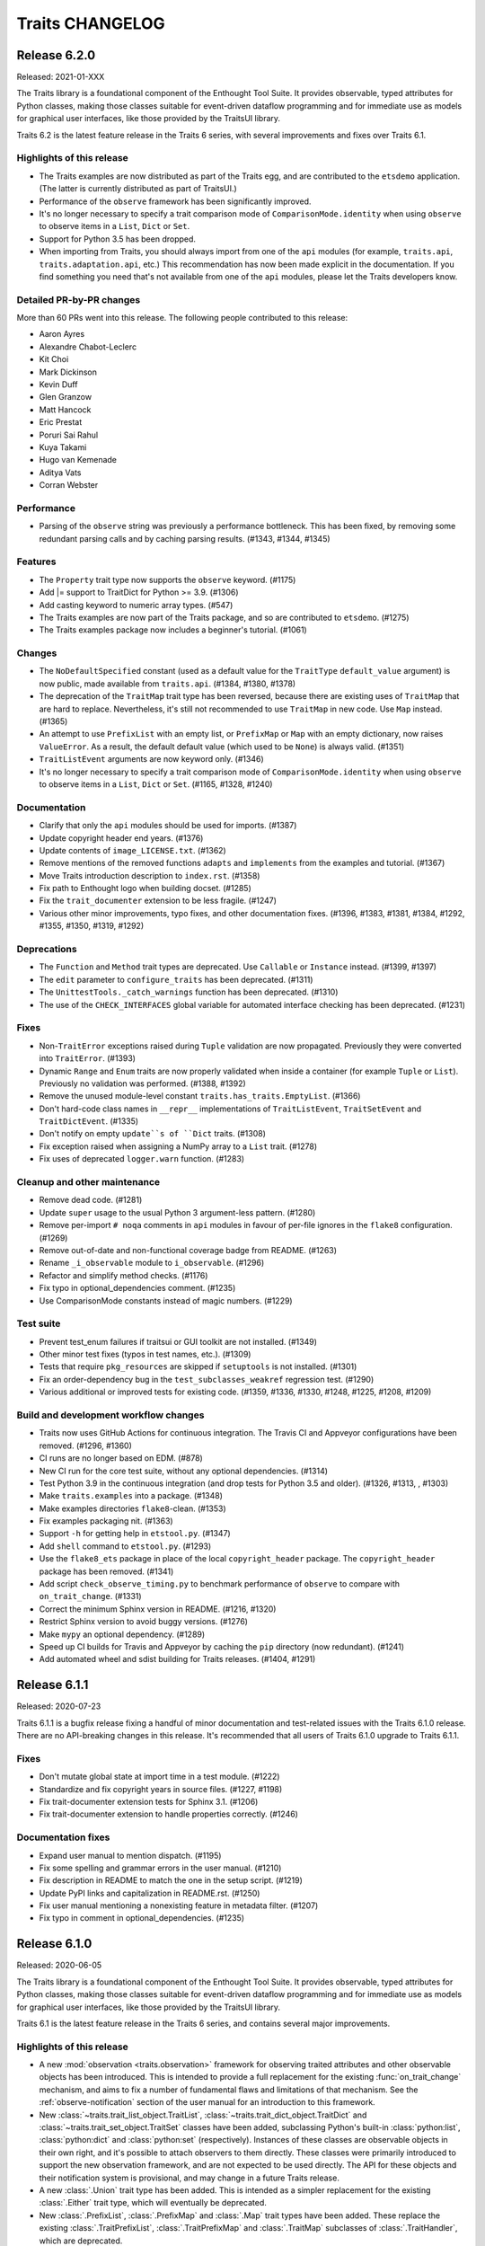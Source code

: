 Traits CHANGELOG
================

Release 6.2.0
-------------

Released: 2021-01-XXX

The Traits library is a foundational component of the Enthought Tool Suite. It
provides observable, typed attributes for Python classes, making those classes
suitable for event-driven dataflow programming and for immediate use as models
for graphical user interfaces, like those provided by the TraitsUI library.

Traits 6.2 is the latest feature release in the Traits 6 series, with several
improvements and fixes over Traits 6.1.

Highlights of this release
~~~~~~~~~~~~~~~~~~~~~~~~~~

* The Traits examples are now distributed as part of the Traits egg, and
  are contributed to the ``etsdemo`` application. (The latter is currently
  distributed as part of TraitsUI.)
* Performance of the ``observe`` framework has been significantly improved.
* It's no longer necessary to specify a trait comparison mode of
  ``ComparisonMode.identity`` when using ``observe`` to observe items
  in a ``List``, ``Dict`` or ``Set``.
* Support for Python 3.5 has been dropped.
* When importing from Traits, you should always import from one of the ``api``
  modules (for example, ``traits.api``, ``traits.adaptation.api``, etc.) This
  recommendation has now been made explicit in the documentation. If you find
  something you need that's not available from one of the ``api`` modules,
  please let the Traits developers know.


Detailed PR-by-PR changes
~~~~~~~~~~~~~~~~~~~~~~~~~

More than 60 PRs went into this release. The following people contributed to
this release:

* Aaron Ayres
* Alexandre Chabot-Leclerc
* Kit Choi
* Mark Dickinson
* Kevin Duff
* Glen Granzow
* Matt Hancock
* Eric Prestat
* Poruri Sai Rahul
* Kuya Takami
* Hugo van Kemenade
* Aditya Vats
* Corran Webster


Performance
~~~~~~~~~~~

* Parsing of the ``observe`` string was previously a performance bottleneck.
  This has been fixed, by removing some redundant parsing calls and by caching
  parsing results. (#1343, #1344, #1345)


Features
~~~~~~~~

* The ``Property`` trait type now supports the ``observe`` keyword. (#1175)
* Add |= support to TraitDict for Python >= 3.9. (#1306)
* Add casting keyword to numeric array types. (#547)
* The Traits examples are now part of the Traits package, and so are
  contributed to ``etsdemo``. (#1275)
* The Traits examples package now includes a beginner's tutorial. (#1061)


Changes
~~~~~~~

* The ``NoDefaultSpecified`` constant (used as a default value for
  the ``TraitType`` ``default_value`` argument) is now public, made
  available from ``traits.api``. (#1384, #1380, #1378)
* The deprecation of the ``TraitMap`` trait type has been reversed, because
  there are existing uses of ``TraitMap`` that are hard to replace.
  Nevertheless, it's still not recommended to use ``TraitMap`` in new code. Use
  ``Map`` instead. (#1365)
* An attempt to use ``PrefixList`` with an empty list, or ``PrefixMap`` or
  ``Map`` with an empty dictionary, now raises ``ValueError``. As a result,
  the default default value (which used to be ``None``) is always valid.
  (#1351)
* ``TraitListEvent`` arguments are now keyword only. (#1346)
* It's no longer necessary to specify a trait comparison mode of
  ``ComparisonMode.identity`` when using ``observe`` to observe items
  in a ``List``, ``Dict`` or ``Set``. (#1165, #1328, #1240)


Documentation
~~~~~~~~~~~~~

* Clarify that only the ``api`` modules should be used for imports. (#1387)
* Update copyright header end years. (#1376)
* Update contents of ``image_LICENSE.txt``. (#1362)
* Remove mentions of the removed functions ``adapts`` and ``implements`` from
  the examples and tutorial. (#1367)
* Move Traits introduction description to ``index.rst``. (#1358)
* Fix path to Enthought logo when building docset. (#1285)
* Fix the ``trait_documenter`` extension to be less fragile. (#1247)
* Various other minor improvements, typo fixes, and other documentation fixes.
  (#1396, #1383, #1381, #1384, #1292, #1355, #1350, #1319, #1292)

Deprecations
~~~~~~~~~~~~

* The ``Function`` and ``Method`` trait types are deprecated. Use
  ``Callable`` or ``Instance`` instead. (#1399, #1397)
* The ``edit`` parameter to ``configure_traits`` has been deprecated. (#1311)
* The ``UnittestTools._catch_warnings`` function has been deprecated. (#1310)
* The use of the ``CHECK_INTERFACES`` global variable for automated
  interface checking has been deprecated. (#1231)


Fixes
~~~~~

* Non-``TraitError`` exceptions raised during ``Tuple`` validation are now
  propagated. Previously they were converted into ``TraitError``. (#1393)
* Dynamic ``Range`` and ``Enum`` traits are now properly validated
  when inside a container (for example ``Tuple`` or ``List``). Previously
  no validation was performed. (#1388, #1392)
* Remove the unused module-level constant ``traits.has_traits.EmptyList``.
  (#1366)
* Don't hard-code class names in ``__repr__`` implementations of
  ``TraitListEvent``, ``TraitSetEvent`` and ``TraitDictEvent``. (#1335)
* Don't notify on empty ``update``s of ``Dict`` traits. (#1308)
* Fix exception raised when assigning a NumPy array to a ``List``
  trait. (#1278)
* Fix uses of deprecated ``logger.warn`` function. (#1283)


Cleanup and other maintenance
~~~~~~~~~~~~~~~~~~~~~~~~~~~~~

* Remove dead code. (#1281)
* Update ``super`` usage to the usual Python 3 argument-less pattern. (#1280)
* Remove per-import ``# noqa`` comments in ``api`` modules in favour of
  per-file ignores in the ``flake8`` configuration. (#1269)
* Remove out-of-date and non-functional coverage badge from README. (#1263)
* Rename ``_i_observable`` module to ``i_observable``. (#1296)
* Refactor and simplify method checks. (#1176)
* Fix typo in optional_dependencies comment. (#1235)
* Use ComparisonMode constants instead of magic numbers. (#1229)


Test suite
~~~~~~~~~~

* Prevent test_enum failures if traitsui or GUI toolkit are not installed.
  (#1349)
* Other minor test fixes (typos in test names, etc.). (#1309)
* Tests that require ``pkg_resources`` are skipped if ``setuptools`` is not
  installed. (#1301)
* Fix an order-dependency bug in the ``test_subclasses_weakref`` regression
  test. (#1290)
* Various additional or improved tests for existing code.
  (#1359, #1336, #1330, #1248, #1225, #1208, #1209)


Build and development workflow changes
~~~~~~~~~~~~~~~~~~~~~~~~~~~~~~~~~~~~~~

* Traits now uses GitHub Actions for continuous integration. The Travis CI
  and Appveyor configurations have been removed. (#1296, #1360)
* CI runs are no longer based on EDM. (#878)
* New CI run for the core test suite, without any optional dependencies.
  (#1314)
* Test Python 3.9 in the continuous integration (and drop tests for Python
  3.5 and older). (#1326, #1313, , #1303)
* Make ``traits.examples`` into a package. (#1348)
* Make examples directories ``flake8``-clean. (#1353)
* Fix examples packaging nit. (#1363)
* Support ``-h`` for getting help in ``etstool.py``. (#1347)
* Add ``shell`` command to ``etstool.py``. (#1293)
* Use the ``flake8_ets`` package in place of the local ``copyright_header``
  package.
  The ``copyright_header`` package has been removed. (#1341)
* Add script ``check_observe_timing.py`` to benchmark performance of
  ``observe`` to compare with ``on_trait_change``. (#1331)
* Correct the minimum Sphinx version in README. (#1216, #1320)
* Restrict Sphinx version to avoid buggy versions. (#1276)
* Make ``mypy`` an optional dependency. (#1289)
* Speed up CI builds for Travis and Appveyor by caching the ``pip`` directory
  (now redundant). (#1241)
* Add automated wheel and sdist building for Traits releases. (#1404, #1291)


Release 6.1.1
-------------

Released: 2020-07-23

Traits 6.1.1 is a bugfix release fixing a handful of minor documentation and
test-related issues with the Traits 6.1.0 release. There are no API-breaking
changes in this release. It's recommended that all users of Traits 6.1.0
upgrade to Traits 6.1.1.

Fixes
~~~~~

* Don't mutate global state at import time in a test module. (#1222)
* Standardize and fix copyright years in source files. (#1227, #1198)
* Fix trait-documenter extension tests for Sphinx 3.1. (#1206)
* Fix trait-documenter extension to handle properties correctly. (#1246)

Documentation fixes
~~~~~~~~~~~~~~~~~~~

* Expand user manual to mention dispatch. (#1195)
* Fix some spelling and grammar errors in the user manual. (#1210)
* Fix description in README to match the one in the setup script. (#1219)
* Update PyPI links and capitalization in README.rst. (#1250)
* Fix user manual mentioning a nonexisting feature in metadata filter. (#1207)
* Fix typo in comment in optional_dependencies. (#1235)


Release 6.1.0
-------------

Released: 2020-06-05

The Traits library is a foundational component of the Enthought Tool Suite. It
provides observable, typed attributes for Python classes, making those classes
suitable for event-driven dataflow programming and for immediate use as models
for graphical user interfaces, like those provided by the TraitsUI library.

Traits 6.1 is the latest feature release in the Traits 6 series, and contains
several major improvements.

Highlights of this release
~~~~~~~~~~~~~~~~~~~~~~~~~~

* A new :mod:`observation <traits.observation>` framework for observing traited
  attributes and other observable objects has been introduced. This is intended
  to provide a full replacement for the existing :func:`on_trait_change`
  mechanism, and aims to fix a number of fundamental flaws and limitations of
  that mechanism. See the :ref:`observe-notification` section of
  the user manual for an introduction to this framework.

* New :class:`~traits.trait_list_object.TraitList`,
  :class:`~traits.trait_dict_object.TraitDict` and
  :class:`~traits.trait_set_object.TraitSet` classes have been added,
  subclassing Python's built-in :class:`python:list`, :class:`python:dict` and
  :class:`python:set` (respectively). Instances of these classes are observable
  objects in their own right, and it's possible to attach observers to them
  directly. These classes were primarily introduced to support the new
  observation framework, and are not expected to be used directly. The API for
  these objects and their notification system is provisional, and may change in
  a future Traits release.

* A new :class:`.Union` trait type has been added. This is intended as a
  simpler replacement for the existing :class:`.Either` trait type, which
  will eventually be deprecated.

* New :class:`.PrefixList`, :class:`.PrefixMap` and :class:`.Map` trait types
  have been added. These replace the existing :class:`.TraitPrefixList`,
  :class:`.TraitPrefixMap` and :class:`.TraitMap` subclasses of
  :class:`.TraitHandler`, which are deprecated.

* Typing stubs for the Traits library have been added in a
  ``traits-stubs`` package, which will be released separately to PyPI. This
  should help support Traits-using projects that want to make use of type
  annotations and type checkers like `mypy <http://mypy-lang.org/>`_.


Notes on upgrading
~~~~~~~~~~~~~~~~~~

As far as possible, Traits 6.1 is backwards compatible with Traits 6.0.
However, there are a few things to be aware of when upgrading.

* Traits 6.1 is not compatible with TraitsUI versions older than TraitsUI 7.0.
  A combination of Traits 6.1 or later with TraitsUI 6.x or earlier will fail
  to properly recognise :class:`~traitsui.view.View` class variables as
  TraitsUI views, and an error will be raised if you attempt to create a
  TraitsUI view.

* Traits now does no logging configuration at all, leaving all such
  configuration to the application.

  In more detail: trait notification handlers should not raise exceptions in
  normal use, so an exception is logged whenever a trait notification handler
  raises. This part of the behaviour has not changed. What *has* changed is the
  way that logged exception is handled under default exception handling.

  Previously, Traits added a :class:`~logging.StreamHandler` to the
  top-level ``"traits"`` logger, so that trait notification exceptions would
  always be visible. Traits also added a :class:`~logging.NullHandler` to that
  logger. Both of those handlers have now been removed. We now rely on
  Python's "handler of last resort", which will continue to make notification
  exceptions to the user visible in the absence of any application-level
  log configuration.

* When listening for changes to the items of a :class:`.List` trait, an index
  or slice set operation no longer performs an equality check between the
  replaced elements and the replacement elements when deciding whether to issue
  a notification; instead, a notification is always issued if at least one
  element was replaced. For example, consider the following class::

    class Selection(HasTraits):
        indices = List(Int)

        @on_trait_change("indices_items")
        def report_change(self, event):
            print("Indices changed: ", event)

  When replacing the `8` with the same integer, we get this behavior::

    >>> selection = Selection(indices=[2, 5, 8])
    >>> selection.indices[2] = 8
    Indices changed:  TraitListEvent(index=2, removed=[8], added=[8])

  Previously, no notification would have been issued.

* The :func:`.Color`, :func:`.RGBColor` and :func:`.Font` trait factories
  have moved to TraitsUI, and should be imported from there rather than from
  Traits. For backwards compatibility, the factories are still
  available in Traits, but they are deprecated and will eventually
  be removed.

* As a reminder, the :data:`.Unicode` and :data:`.Long` trait types are
  deprecated since Traits 6.0. Please replace uses with :class:`.Str` and
  :class:`.Int` respectively. To avoid excessive noise in Traits-using
  projects, Traits does not yet issue deprecation warnings for existing uses of
  :data:`.Unicode` and :data:`.Long`. Those warnings will be introduced in a
  future Traits release, prior to the removal of these trait types.


Pending deprecations
~~~~~~~~~~~~~~~~~~~~

In addition to the deprecations listed in the changelog below, some parts of
the Traits library are not yet formally deprecated, but are likely to be
deprecated before Traits 7.0. Users should be aware of the following possible
future changes:

* The :class:`.Either` trait type will eventually be deprecated. Where
  possible, use :class:`.Union` instead. When replacing uses of
  :class:`.Either` with :class:`.Union`, note that there are some significant
  API and behavioral differences between the two trait types, particularly with
  respect to handling of defaults. See :ref:`migration_either_to_union` for
  more details.

* The ``trait_modified`` event trait that's present on all :class:`.HasTraits`
  subclasses will eventually be removed. Users should not rely on it being
  present in an object's ``class_traits`` dictionary.

* Trait names starting with ``trait``, ``traits``, ``_trait`` or
  ``_traits`` may become reserved for use by ETS at some point in the future.
  Avoid using these names for your own traits.

Detailed PR-by-PR changes
~~~~~~~~~~~~~~~~~~~~~~~~~

More than 160 PRs went into this release. The following people contributed
code changes for this release:

* Ieva Cernyte
* Kit Yan Choi
* Maxime Costalonga
* Mark Dickinson
* Matt Hancock
* Midhun Madhusoodanan
* Shoeb Mohammed
* Franklin Ventura
* Corran Webster

Features
~~~~~~~~

* Add ``os.PathLike`` support for ``Directory`` traits. (#867)
* Add ``Union`` trait type. (#779, #1103, #1107, #1116, #1115)
* Add ``PrefixList`` trait type. (#871, #1142, #1144, #1147)
* Add ``allow_none`` flag for ``Callable`` trait. (#885)
* Add support for type annotation. (#904, #1064)
* Allow mutable values in ``Constant`` trait. (#929)
* Add ``Map`` and ``PrefixMap`` trait types. (#886, #953, #956, #970, #1139,
  #1189)
* Add ``TraitList`` as the base list object that can perform validation
  and emit change notifications. (#912, #981, #984, #989, #999, #1003, #1011,
  #1026, #1009, #1040, #1172, #1173)
* Add ``TraitDict`` as the base dict object that can perform validation and
  emit change notifications. (#913)
* Add ``TraitSet`` as the base set object that can perform validation and
  emit change notifications. (#922, #1043)
* Implement ``observe`` to supersede ``on_trait_change`` for observing trait
  changes. (#976, #1000, #1007, #1065, #1023, #1066, #1070, #1069, #1067,
  #1080, #1082, #1079, #1071, #1072, #1075, #1085, #1089, #1078, #1093, #1086,
  #1077, #1095, #1102, #1108, #1110, #1112, #1117, #1118, #1123, #1125, #1126,
  #1128, #1129, #1135, #1156)

Changes
~~~~~~~

* GUI applications using Traits 6.1 will require TraitsUI >= 7.0. (#1134)
* ``TraitSetEvent`` and ``TraitDictEvent`` initialization arguments are now
  keyword-only. (#1036)
* ``TraitListObject`` will no longer skip notifications even if mutations
  result in content that compares equally to the old values. (#1026)
* ``TraitListEvent.index`` reported by mutations to a list is now normalized.
  (#1009)
* The default notification error handler for Traits no longer configures
  logging, and the top-level ``NullHandler`` log handler has been removed.
  (#1161)

Fixes
~~~~~
* Allow assigning None to ``CTrait.post_setattr``. (#833)
* Fix reference count error. (#907)
* Improve ``HasTraits`` introspection with ``dir()``. (#927)
* Fix the datetime-to-str converters used in ``DatetimeEditor``. (#937)
* Raise ``TraitNotificationError`` on trailing comma in ``on_trait_change``.
  (#926)
* Fix exception swallowing by Trait attribute access. (#959, #960)
* Allow collections in valid values for ``Enum`` trait. (#889)
* Fix ``TraitError`` when mutating a list/dict/set inside another container.
  (#1018)
* Fix setting default values via dynamic default methods or overriding trait in
  subclasses for mapped traits, used by ``Map``, ``Expression``, ``PrefixMap``.
  (#1091, #1188)
* Fix setting default values via dynamic default methods or overriding trait in
  subclasses for ``Expression`` and ``AdaptsTo``. (#1088, #1119, #1152)

Deprecations
~~~~~~~~~~~~

* ``traits.testing.nose_tools`` is deprecated. (#880)
* ``SingletonHasTraits``, ``SingletonHasStrictTraits`` and
  ``SingletonHasPrivateTraits`` are deprecated. (#887)
* ``TraitMap`` is deprecated, use ``Map`` instead. (#974)
* ``TraitPrefixMap`` is deprecated, use ``PrefixMap`` instead. (#974)
* ``TraitPrefixList`` is deprecated, use ``PrefixList``. (#974)
* ``Color``, ``RBGColor`` and ``Font`` are now deprecated. Use the ones from
  TraitsUI instead. (#1022)

Removals
~~~~~~~~

* ``traits_super`` is removed. (#1015)

Documentation
~~~~~~~~~~~~~

* Add details on creating custom trait properties. (#387)
* Cross reference special handler signatures for listening to nested attributes
  in list and dict. (#894)
* Replace 'Traits 5' with 'Traits 6' in the documentation. (#903)
* Use major.minor version in documentation. (#1124)
* Add initial documentation on Traits internals. (#958)
* Fix example class ``OddInt``. (#973)
* Add Dos and Donts for writing change handlers. (#1017)
* Clarify when default initializer is called and when handlers are registered.
  (#1019)
* Fix documentation rendering issues and front matter. (#1039, #1053)
* Clarify when dynamic default values are considered to have existed. (#1068)
* Expand user manual on container traits and objects. (#1058)
* Add intersphinx support to configuration. (#1136)
* Add user manual section on the new ``observe`` notification system. (#1060,
  #1140, #1143)
* Add user manual section on the ``Union`` trait type and how to migrate from
  ``Either`` (#779, #1153, #1162)
* Other minor cleanups and fixes. (#949, #1141, #1178)

Test suite
~~~~~~~~~~

* Allow tests to be skipped if TraitsUI is not installed. (#1038)
* Add ``extras_require`` entry for testing. (#879)
* Add tests for parsing ``on_trait_change`` mini-language. (#921)
* Fix a missing import to allow a test module to be run standalone. (#961)
* Add a GUI test for ``Enum.create_editor``. (#988)
* Fix some module-level ``DeprecationWarning`` messages. (#1157)

Build and continuous integration
~~~~~~~~~~~~~~~~~~~~~~~~~~~~~~~~
* CI no longer runs on Python 3.5 (#1044)
* Add configobj dependency and remove remaining 3.5 references in
  ``etstool.py``. (#1051)
* Codecov reports are no longer retrieved for pull requests. (#1109)
* CI tests requiring a GUI are now run against PyQt5 rather than PyQt4.
  (#1127)
* Add Slack notifications for CI. (#1074)
* Fix and improve various ``setup.py`` package metadata fields. (#1185)

Maintenance and code organization
~~~~~~~~~~~~~~~~~~~~~~~~~~~~~~~~~

* Refactor CHasTraits ``traits_inited`` method. (#842)
* Add support for prerelease section in version. (#864)
* Rename comparison mode integer constants in ``ctraits.c``. (#862)
* Follow best practices when opening files. (#872)
* Initialize ``cTrait`` ``getattr``, ``setattr`` handlers in ``tp_new``. (#875)
* Check ``trait_change_notify`` early in ``call_notifiers``. (#917)
* Refactor ``ctraits.c`` for calling trait and object notifiers. (#918)
* ``BaseEnum`` and ``Enum`` fixes and cleanup. (#968)
* Split ``ctraits`` property api to ``_set_property`` and ``_get_property``.
  (#967)
* Fix overcomplicated ``__deepcopy__`` implementation. (#992)
* Add ``__repr__`` implementation for ``TraitListEvent``, ``TraitDictEvent``
  and ``TraitSetEvent``. (#1006, #1148, #1149)
* Remove caching of editor factories. (#1032)
* Remove conditional traitsui imports. (#1033)
* Remove code duplication in ``tutor.py``. (#1034)
* Fix correctness in ``Enum`` default traitsui editor. (#1012)
* Use ``NULL`` for zero-argument ``PyObject_CallMethod`` format. (#1100)
* Miscellaneous other minor fixes, refactorings and cleanups. (#874, #882,
  #915, #920, #923, #924, #935, #939, #944, #950, #964)


Release 6.0.0
-------------

Released: 2020-02-14

No changes since the 6.0.0rc0 release candidate.


Release 6.0.0rc0
----------------

Released: 2020-01-30

Release notes
~~~~~~~~~~~~~

Traits 6.0 is a major update to the Traits package, with a number of
backward incompatible changes from its predecessor. Notable changes:

* Python 2.7 is no longer supported; Traits 6.0 requires Python 3.5 or later.
* Trait types related to Python 2 (for example ``Unicode`` and ``Long``) have
  been deprecated in favour of their Python 3 equivalents (for example ``Str``
  and ``Int``).
* Many little-used historical features of Traits have been deprecated, and
  are scheduled for removal in Traits 7.0.
* Some historical features of Traits that had no evidence of external usage
  were removed in Traits 6.0.
* Introspection of ``CTrait`` and ``HasTraits`` objects is greatly improved.
  All of the internal state that was previously hidden within the C extension
  is now accessible from Python.
* The Traits codebase has undergone some significant reorganizations,
  reformattings and style cleanups to make it easier to work with, and
  to improve the separation between Traits and TraitsUI.
* This release was focused mainly on cleanup and bugfixing. Nevertheless,
  it contains a sprinkling of new features. There's a new ``Datetime``
  trait type. The ``Enum`` trait type now supports Python enumerations.
  The ``File`` trait type supports path-like objects.

More than 150 PRs went into this release. The following people contributed
code changes for this release:

* Kit Yan Choi
* Mark Dickinson
* Kevin Duff
* Robert Kern
* Midhun Madhusoodanan
* Shoeb Mohammed
* Sai Rahul Poruri
* Corran Webster
* John Wiggins

Porting guide
~~~~~~~~~~~~~

For the most part, existing code that works with Traits 5.2.0 should
continue to work with Traits 6.0.0 without changes. However, there
are some potentially breaking changes in Traits 6.0.0, and we recommend
applying caution when upgrading.

Here's a guide to dealing with some of the potentially breaking changes.

* The ``Unicode`` and ``CUnicode`` trait types are now simply synonyms for
  ``Str`` and ``CStr``. ``Unicode`` and ``CUnicode`` are considered deprecated.
  For now, no deprecation warning is issued on use of these deprecated trait
  types, but in Traits 6.1.0 and later, warnings may be issued, and in Traits
  7.0.0 these trait types may be removed. It's recommended that users update
  all uses of ``Unicode`` to ``Str`` and ``CUnicode`` to ``CStr`` to avoid
  warnings or errors in the future.

* Similarly, ``Long`` and ``CLong`` are now synonyms for ``Int`` and ``CInt``.
  The same recommendations apply as for the ``Unicode`` / ``Str`` trait types.

* Uses of ``NO_COMPARE``, ``OBJECT_IDENTITY_COMPARE`` and ``RICH_COMPARE``
  should be replaced with the appropriate ``ComparisonMode`` enumeration
  members.

* The validation for a ``Instance(ISomeInterface)`` trait type has changed,
  where ``ISomeInterface`` is a subclass of ``Interface``. Previously, an
  assignment to such a trait validated the type of the assigned value against
  the interface, method by method. Now an ``isinstance`` check is performed
  against the interface instead. Make sure that classes implementing a given
  interface have the appropriate ``provides`` decorator.

  One notable side-effect of the above change is that plain ``mock.Mock``
  instances can no longer be assigned to ``Instance(ISomeInterface)`` traits.
  To get around this, use ``spec=ISomeInterface`` when creating your mock
  object.

  This change does not affect ``Instance`` traits for non-interface classes.

* The format of ``TraitListEvents`` has changed: for list events generated from
  a slice set or slice delete operation where that slice had a step other
  than ``1``, the ``added`` and ``removed`` fields of the event had an extra
  level of list wrapping (for example, ``added`` might be ``[[1, 2, 3]]``
  instead of ``[1, 2, 3]``). In Traits 6.0, this extra wrapping has been
  removed. There may be existing code that special-cased the extra wrapping.

* Many classes and functions have moved around within the Traits codebase.
  If you have code that imports directly from Traits modules and subpackages
  instead of from ``traits.api`` or the other subpackage ``api`` modules, some
  of those imports may fail. To avoid potential for ``ImportError``s, you
  should import from ``traits.api`` whenever possible. If you find yourself
  needing some piece of Traits functionality that isn't exposed in
  ``traits.api``, and you think it should be, please open an issue on the
  Traits bug tracker.

Features
~~~~~~~~

* Add new ``Datetime`` trait type. (#737, #814, #813, #815, #848)
* Support Python Enums as value sets for the ``Enum`` trait. (#685, #828, #855)
* Add ``Subclass`` alias for the ``Type`` trait type. (#739)
* Add path-like support for the ``File`` trait. (#736)
* Add new ``ComparisonMode`` enumeration type to replace the old
  ``NO_COMPARE``, ``OBJECT_IDENTITY_COMPARE`` and ``RICH_COMPARE``
  constants. The old constants are deprecated. (#830, #719, #680)
* Add fast validation for ``Callable`` trait type; introduce
  new ``BaseCallable`` trait type for subclassing purposes.
  (#798, #795, #767)
* Add ``CTrait.comparison_mode`` property to allow inspection and
  modification of a trait's comparison mode. (#758, #735)
* Add ``as_ctrait`` converter function to ``traits.api``. This function
  converts a trait-like object or type to a ``CTrait``, raising ``TypeError``
  for objects that can't be interpreted as a ``CTrait``. It's intended
  for use by users who want to create their own parameterised trait
  types.

  The ``as_ctrait`` feature comes with, and relies upon, a new informal
  interface: objects that can be converted to something of type ``CTrait`` can
  provide an zero-argument ``as_ctrait`` method that returns a new ``CTrait``.
  Types can provide an ``instantiate_and_get_ctrait`` method, which when
  called with no arguments provides a new ``CTrait`` for that type.
  (#783, #794)
* Add a new ``HasTraits._class_traits`` method for introspection of an
  object's class traits. This parallels the existing
  ``HasTraits._instance_traits`` method. This method is intended for use in
  debugging. It's not recommended for users to modify the returned dictionary.
  (#702)
* Add ``CTrait.set_default_value`` method for setting information about the
  default of a ``CTrait``. This provides an alternative to the previous method
  of using ``CTrait.default_value``. The use of ``CTrait.default_value`` to set
  (rather than get) default information is deprecated. (#620)
* Add new methods ``HasTraits._trait_notifications_enabled``,
  ``HasTraits._trait_notifications_vetoed`` to allow introspection of the
  notifications states set by the existing methods
  ``HasTraits._trait_change_notify`` and ``HasTraits._trait_veto_notify``.
  (#704)
* Add ``TraitKind``, ``ValidateTrait`` and ``DefaultValue`` Python enumeration
  types to replace previous uses of magic integers within the Traits codebase.
  (#680, #857)
* The various ``CTrait`` internal flags are now exposed to Python as
  properties: ``CTrait.is_property`` (read-only), ``CTrait.modify_delegate``,
  ``CTrait.setattr_original_value``, ``CTrait.post_setattr_original_value``,
  ``CTrait.is_mapped``, and ``CTrait.comparison_mode``. (#666, #693)

Changes
~~~~~~~

* When pickling a ``CTrait``, the ``py_post_setattr`` and ``py_validate``
  fields are pickled directly. Previously, callables for those fields were
  replaced with a ``-1`` sentinel on pickling. (#780)
* A ``TraitListEvent`` is no longer emitted for a slice deletion which
  doesn't change the contents of the list. (For example, `del obj.mylist[2:]`
  on a list that only has 2 elements.) (#740)
* The ``added`` and ``removed`` attributes on a ``TraitListEvent`` are now
  always lists containing the added or removed elements. Previously, those
  lists were nested inside another list in some cases. (#771)
* Change ``Instance(ISomeInterface)`` to use an ``isinstance`` check on
  trait set instead of using the dynamic interface checker. (#630)
* Create an new ``AbstractViewElement`` abstract base class, and register
  the TraitsUI ``ViewElement`` as implementing it. This paves the way for
  removal of Traits UI imports from Traits. (#617)
* ``ViewElements`` are now computed lazily, instead of at ``HasTraits``
  subclass creation time. This removes a ``traitsui`` import from
  the ``trait.has_traits`` module. (#614)
* The ``traits.util.clean_filename`` utility now uses a different algorithm,
  and should do a better job with accented and Unicode text. (#589)
* Floating-point and integer checks are now more consistent between classes.
  In particular, ``BaseInt`` validation now matches ``Int`` validation, and
  ``Range`` type checks now match those used in ``Int`` and ``Float``. (#588)
* An exception other than ``TraitError`` raised during validation of a
  compound trait will now be propagated. Previously, that exception would
  be swallowed. (#581)
* Traits no longer has a runtime dependency on the ``six`` package. (#638)
* Use pickle protocol 3 instead of pickle protocol 1 when writing pickled
  object state to a file in ``configure_traits``. (#796)
* In ``traits.testing.optional_dependencies``, make sure ``traitsui.api`` is
  available whenever ``traitsui`` is. (#616)
* ``TraitInstance`` now inherits directly from ``TraitHandler`` instead of
  (the now removed) ``ThisClass``. (#761)

Fixes
~~~~~

* Fix a use of the unsupported ``ValidateTrait.int_range``. (#805)
* Remove unnecessary ``copy`` method override from ``TraitSetObject``. (#759)
* Fix ``TraitListObject.clear`` to issue the appropriate items event. (#732)
* Fix confusing error message when ``[None]`` passed into
  ``List(This(allow_none=False))``. (#734)
* Fix name-mangling of double-underscore private methods in classes whose
  name begins with an underscore. (#724)
* Fix ``bytes_editor`` and ``password_editor`` bugs, and add tests for
  all editor factories. (#660)
* Fix coercion fast validation type to do an exact type check instead of
  an instance check. This ensures that instances of subclasses of the
  target type are properly converted to the target type. For example,
  if ``True`` is assigned to a trait of type ``CInt``, the resulting
  value is now ``1``. Previously, it was ``True``. (#647)
* Fix ``BaseRange`` to accept the same values as ``Range``. (#583)
* Fix integer ``Range`` to accept integer-like objects. (#582)
* Fix floating-point ``Range`` to accept float-like values. (#579)
* Fix a missing import in the adaptation benchmark script. (#575)
* Fix issues with the ``filename`` argument to ``configure_traits``. (#572)
* Fix a possible segfault from careless field re-assignments in
  ``ctraits.c``. (#844)

Deprecations
~~~~~~~~~~~~

* The ``NO_COMPARE``, ``OBJECT_IDENTITY_COMPARE`` and ``RICH_COMPARE``
  constants are deprecated. Use the corresponding members of the
  ``ComparisonMode`` enumeration instead. (#719)
* The ``Unicode``, ``CUnicode``, ``BaseUnicode`` and ``BaseCUnicode`` trait
  types are deprecated. Use ``Str``, ``CStr``, ``BaseStr`` and ``BaseCStr``
  instead. (#648)
* The ``Long``, ``CLong``, ``BaseLong`` and ``BaseCLong`` trait types are
  deprecated. Use ``Int``, ``CInt``, ``BaseInt`` and ``BaseCInt`` instead.
  (#645, #573)
* The ``AdaptedTo`` trait type is deprecated. Use ``Supports`` instead. (#760)
* The following trait type aliases are deprecated. See the documentation for
  recommended replacments. ``false``, ``true``, ``undefined``, ``ListInt``,
  ``ListFloat``, ``ListStr``, ``ListUnicode``, ``ListComplex``, ``ListBool``,
  ``ListFunction``, ``ListMethod``, ``ListThis``, ``DictStrAny``,
  ``DictStrStr``, ``DictStrInt``, ``DictStrFloat``, ``DictStrBool``,
  ``DictStrList``. (#627)
* Use of the ``filename`` argument to ``configure_traits`` (for storing
  state to or restoring state from pickle files) is deprecated. (#792)
* The ``TraitTuple``, ``TraitList`` and ``TraitDict`` trait handlers
  are deprecated. Use the ``Tuple``, ``List`` and ``Dict`` trait types instead.
  (#770)
* Use of ``CTrait.default_value`` for setting default value information is
  deprecated. Use ``CTrait.set_default_value`` instead. (#620)
* Use of the ``rich_compare`` trait metadata is deprecated. Use the
  ``comparison_mode`` metadata instead. (#598)

Removals
~~~~~~~~

* Python 2 compatibility support code has been removed. (#638, #644)
* Traits categories have been removed. (#568)
* The following trait handlers have been removed: ``ThisClass``,
  ``TraitClass``, ``TraitExpression``, ``TraitCallable``, ``TraitString``,
  ``TraitRange``, ``TraitWeakRef``. (#782, #711, #699, #698, #625, #593, #587,
  #640)
* ``CTrait.rich_compare`` has been removed. (#598)
* The ``cTrait.cast`` method has been removed. (#663)
* The magical ``TraitValue`` and associated machinery have been removed. (#658)
* The ``Generic`` trait type has been removed. (#657)
* The ``UStr`` trait type and ``HasUniqueStrings`` class have been removed.
  (#654)
* The ``str_find`` and ``str_rfind`` helper functions have been removed. (#633)
* The global ``_trait_notification_handler`` has been removed. (#619)
* ``BaseTraitHandler.repr`` has been removed. (#599)
* ``HasTraits.trait_monitor`` was undocumented, untested, and broken, and
  has been removed. (#570)
* The ``TraitInstance`` trait handler (not to be confused
  with the ``Instance`` trait type) no longer supports adaptation. (#641)
* The ``DynamicView`` and ``HasDynamicViews`` classes have been removed
  from Traits and moved to TraitsUI instead. (#609)
* ``DictStrLong`` has been removed. (#573)

Test suite
~~~~~~~~~~

* Fix various tests to be repeatable. (#802, #729)
* Fix deprecation warnings in the test suite output. (#820, #804, #716)
* Add machinery for testing unpickling of historical pickles. (#787)
* Remove print statements from test suite. (#752, #768)
* Fix a test to clean up the threads it creates. (#731)
* Add tests for extended trait change issues #537 and #538 (#543)
* Other minor test fixes. (#700, #821)

Documentation
~~~~~~~~~~~~~

* Improve documentation of trait container objects. (#810)
* Improve documentation for the ``traits.ctraits`` module. (#826, #824,
  #659, #653, #829, #836)
* Fix badly formatted ``TraitHandler`` documentation. (#817)
* Fix and improve badly formatted trait types documentation. (#843)
* Fix broken module links in section titles in API documentation. (#823)
* Additional class docstring fixes. (#854)
* Add changelog to built documentation, and absorb old changelog into
  the new one. (#800, #799)
* Remove deprecated traits from the user manual. (#656)
* Fix various Sphinx warnings (#717)
* Use SVG badges in README (#567)

Build and continuous integration
~~~~~~~~~~~~~~~~~~~~~~~~~~~~~~~~

* Enable C asserts in Travis CI runs. (#791)
* Abort CI on compiler warnings in Travis CI runs. (#769)
* Run a ``flake8`` check in both Travis CI and Appveyor runs. (#753, #762)
* Checking copyright statements in Python files as part of CI runs. (#749)
* Turn warnings into errors when building documentation in CI. (#744)
* Add ``gnureadline`` as a development dependency on macOS and Linux. (#607)
* Add an ``etstool.py`` option to run tests quietly. (#606)
* Enable the coverage extension for the documentation build. (#807)
* Remove mocking in documentation configuration, and fix a deprecated
  configuration option. (#696)

Maintenance and code organization
~~~~~~~~~~~~~~~~~~~~~~~~~~~~~~~~~

This release includes a lot of refactoring and many minor improvements
that will primarily benefit those working with the Traits codebase. These
changes should not affect user-visible functionality. Here's a summary
of the more significant changes.

* A major refactor has removed most of the circular dependencies between
  modules. (#730)
* The codebase is now mostly ``flake8`` clean. (#786, #753, #747, #748, #746,
  #595)
* Copyright headers have been made consistent for all Python files. (#754)
* ``ctraits.c`` has been run through ``clang-tidy`` and ``clang-format`` in
  order to bring it closer to PEP 7 style. (#715)
* Editor factories have been moved into a new ``traits.editor_factories``
  module, to help compartmentalize code dependencies on TraitsUI. (#661)
* Trait container object classes (``TraitDictObject``, ``TraitListObject``,
  ``TraitSetObject``) have each been moved into their own module, along
  with their associated event type. (#677)
* Miscellaneous other minor fixes, refactorings and cleanups.
  (#785, #777, #750, #726, #714, #712, #708, #701, #682, #665, #651,
  #652, #639, #636, #634, #626, #632, #611, #613, #612, #605, #603,
  #600, #597, #586, #585, #584, #580, #577, #578, #564, #806)


Release 5.2.0
-------------

Released: 2019-11-18

Enhancements

* Support installation from source archives. (#528)

Fixes

* Ensure ``TraitListEvent.index`` is always an integer. (#548)
* Update the deprecated ``collections.MutableMapping`` import. (#530)
* Fix inadvertent modification of the ``Category`` base class. (#509)
* Rework version handling in ``setup.py``. (#515)
* Don't autogenerate documentation for ``ViewElement``. (#559)
* Ensure that all tests are ``unittest`` compatible. (#551)

Changes

* Replace occurences of deprecated ``AdaptsTo`` with ``Supports``. (#532)
* Remove ``Class`` trait. (#520)
* Deprecate ``Category`` trait. (#510)
* Fix typos in docstrings. (#502)
* Use decorator form of ``classmethod``. (#500)
* Remove redefinition of ``NullHandler``. (#518)
* Add an import check helper. (#521)
* Clean up Cython tests. (#555)
* Clean up test output. (#553)

Miscellaneous

* Update EDM version on CI to version 2.0.0. (#560)
* Don't finish fast on CI. (#556)
* Use ``unittest`` to run tests in CI. (#552)
* Low-level fixes and style cleanup in ``etstool.py``. (#550)
* Add ``--editable`` option for ``install``, ``update`` CI commands. (#546)
* Make git commit hash available to archives. (#526)
* Fix use of non-edm envs as bootstrap envs on Windows. (#512)
* Remove edm installed package before installing from source. (#516)
* Add help text to click options. (#514)
* Various cleanups, fixes and enhancements in ``etstool.py``. (#511)


Release 5.1.2
-------------

Released: 2019-07-08

Fixes

* Traits documenter no longer generates bad reST for traits whose definition
  spans multiple source lines. (#494)


Release 5.1.1
-------------

Released: 2019-04-18

Fixes

* Revert a change (#449) which accidentally broke external uses of
  ``_py2to3.str_find`` and ``_py2to3.str_rfind``. (#472)

Release 5.1.0
-------------

Released: 2019-04-15

Enhancements

* Make UUID trait initializable. (#459)
* Change default ``FileEditor`` behavior for a ``File`` trait based on
  whether ``exists=True`` is specified for that trait. (#451, #467)

Changes

* The changes made in #373 to make dynamically-added traits pickleable have
  been reverted. (#462)
* ``traits.api.python_version`` has been removed. Internals have been
  refactored to use ``six.PY2`` in preference to ``sys.version_info``.
  (#449)
* Don't depend on the 3rd party ``mock`` library on Python 3; use
  ``unittest.mock`` instead. (#446)

Fixes

* Fix a fragile NumPy-related test that failed (``RuntimeError: empty_like
  method already has a docstring``) with the newest version of NumPy.
  (#443)

Miscellaneous

* ``traits._version.git_revision`` now gives the full commit hash (for local
  builds) instead of an abbreviated 7 hex-digit version. (#453)
* Fix copyright years in documentation build. (#445)
* Rename ``README.txt`` to ``README.rst``, so that GitHub renders it nicely.
* Code cleanups: remove "EOF" markers from code. Remove ``__main__`` blocks
  for unit tests. Remove imports of ``unittest`` from ``unittest_tools``.
  (#448, #446)
* Update Travis CI and Appveyor configurations to run tests against
  all PR branches, not just PRs against master. (#466)


Release 5.0.0
-------------

Released : 30 January 2019

This major release accumulates more than an year's worth of improvements,
changes and bug fixes to the code base.

A few highlights of this release are :

* Removal of 2to3 fixers and the use of six to provide Python 2/3 compatibility
* Removal of deprecated ``traits.protocols`` submodule and related utils.
* New ``HasRequiredTraits`` class
* Better IPython tab completion for ``HasTraits`` subclasses

Changes summary since 4.6.0
~~~~~~~~~~~~~~~~~~~~~~~~~~~

Enhancements

* CI for documentation (#431)
* Remove 2to3 fixers (#430)
* Enthought Sphinx Theme for docs (#427)
* New ``HasRequiredTraits`` class (#419)
* Free ``HasTraits`` subclasses from hashing/comparing by identity (#410)
* Unify and fix default list editors (#396)
* Add ``__dir__`` method to ``HasTraits`` for IPython tab completion (#382)
* Python 3 compatibility fixes (#374)
* New context manager for setting trait-change-event tracer (#365)
* Default trait type constants (#354)

Changes

* Remove deprecated ``traits.protocols`` submodule and related utils (#435)
* Fix invalid string escapes (#429)
* Apply the "black" code reformatting utility on the Traits codebase (#432)
* Update CI to use edm and etstool module (#420)
* Clean up ``Float`` and ``BaseFloat`` validation (#393)
* Merge master into Cython port (#370)
* Docs and minor refactoring of ``MetaHasTraits`` class (#366)
* Remove ridiculous premature optimization (#362)
* Add support for PyInstaller app bundler (#361)
* Add description and example for ``Either`` trait type (#360)
* Drop support for Python 2.6 and Python < 3.4 (#345)
* Add make target for docset to be used with Dash/Zeal (#180)

Fixes

* Fix odd error message and wrong exception type (#426)
* Fix Color and RGBColor doc strings (#417)
* Fix use of deprecared ``inspect.getargspec`` function (#408)
* Fix extended names in ``on_trait_change`` lists (#404)
* Support Unicode on trait documenter on Python 2.7 (#386)
* Clear exception from Numpy properly (#377)
* Fix pickling and deepcopying bug with dynamically added traits (#373)
* Set ``auto_set/enter_set`` default once (#371)
* Fix validation of ``This`` trait (#353)
* Make ``cTrait.default_value_for`` raise a ``ValueError`` instead of
  seg faulting when asked for the default value of a trait that doesn't
  have one. (#350)
* Fix misuse of ``unittest.expectedFailure`` decorator (#346)
* Fix issue with overridden ``HasTraits.trait`` function (#343)


Release 4.6.0
-------------

This is an incremental release over 4.5, accumulating over a year's worth of
bugfixes and small improvements to the code.

Highlights of this release include:

* support for Python 3.4 and 3.5.
* new Bytes and ValidatedTuple traits.
* a new ArrayOrNone trait which correctly handles None comparisons with Numpy
  arrays.
* clean-up of the ETSConfig code for TraitsUI toolkit selection.
* better compatibility with NumPy scalar types.
* many other bugfixes and improvements.

Change summary since 4.5.0
~~~~~~~~~~~~~~~~~~~~~~~~~~

Enhancements

* Added a ``Bytes`` Trait and related traits (#329)
* Added support for finding resources from zipped Python source code (#316)
* Added in-place set arithmetic operations for ``TraitSetObject``s and accept
  match behaviour of ``TraitSetObject`` with regular Python sets when
  performing operations with non-set types (eg. lists, dictionaries) (#289)
* Added a context manager to allow provisional selection of a toolkit to
  ``ETSConfig`` (this generally improves reliability of toolkit selection
  for Pyface and TraitsUI). (#276)
* Added Trait change recorder to aid in debugging event-driven code. (#139)
* ``__iadd__`` and ``__imul__`` implemented on TraitListObjects. (#165)
* Added new ``ArrayOrNone`` trait type to replace the
  ``Either(None, Array)`` idiom.  The old idiom results in warnings
  on NumPy >= 1.9. (#219)
* Added a new ``ValidatedTuple`` trait that supports custom validation. (#205)

Changes

* Removed redundant, internal ``ETSConfig`` from Traits codebase. (#327)
* Better error reporting for failed attribute access. (#243)
* Removed buggy ``-toolkit`` commandline option ``ETSConfig``. (#326)
* Removed buggy ``*names`` positional arguments from ``on_trait_change``
  decorator in improved argument passing (#207).
* Allow ``Float`` and ``BaseFloat`` traits to accept Python longs. (#272)
* Clean-up and fixes to example code. (#126)
* Remove outdated ``ImportSpy`` and ``ImportManager`` utilities. (#188)
* The ``deprecated`` decorator now issues a DeprecationWarning (using
  the Python ``warnings`` module) rather than logging a warning via
  the ``logging`` machinery.  It no longer tries to remember when
  a warning has been previously issued. (#220)
* Deprecated ``HasTraits.get()`` and ``HasTraits.set()`` (#190).
* The default ``View`` shows all (non-event) traits whose ``visible`` property
  is not ``False``. Private traits are set ``visible=False`` by default. (#234)

Fixes

* Fix Bool traits so that value stored is always a Python ``bool`` (and in
  particular, not a NumPy ``np.bool_``). (#318)
* Fix Bool traits so that regular validator accepts NumpPy's ``np.bool_``
  boolean values (bringing it in agreement with the fast validator). (#302)
* Fix use of ``next`` in ``TraitDocumenter`` for Python 3 compatibility. (#293)
* Fix off-by-one error when ``TraitListObject`` is setting or deleting slices.
  (#283)
* Fix reference cycles caused by ``sync_traits``. (#135)
* Fix so that ``sys.exc_info()`` works as expected in exception handlers in
  Python 3 (#266)
* Fix ``String`` trait to accept ``str`` subclasses (like ``numpy.str_``).
  (#267)
* Fixed incorrect in list events for ``insert`` operations with an index
  outside the range [``-len(target_list)``, ``len(target_list)``]. (#165)
* Fix incorrect behaviour of ``check_implements`` for overridden methods.
  (#192)
* Fix error when trying to listen to traits using list bracket notation. (#195)
* Fix reference leak in ``CHasTraits._notifiers``. (#248)
* Fix reference leak from use of ``DelegatesTo``. (#260)
* Instance traits weren't included in the result of ``traits()``. (#234)


Release 4.5.0
-------------

Traits is now compatible with Python 3! The library now supports
Python 3.2 and 3.3.

The release also includes increased code coverage and automatic
coverage report through coveralls.io.


Change summary since 4.4.0
~~~~~~~~~~~~~~~~~~~~~~~~~~

Enhancements

* Test files cleanups (#108, #111, #121)
* Add automatic coverage reports (#110, #122)
* Removed obsolete code (#109, #112, #113)
* Increased test coverage (#114, #118)
* Python 3 support (#115).  Thanks Yves Delley.
* Allow setting and resetting the global adaptation manager (#145)
* Various documentation improvements (#132, #133, #148, #154).

Changes

* The Int trait type now accepts Python ints *and* Python longs, as well as
  instances of any Python type that implements the ``__index__`` method.
  Previously, long instances were not accepted. (#104, #123).

Fixes

* Fix crash when trying to validate a property that has been deleted. (#138)
* Fix clearing exception when raising a TraitError (#119)
* Fix automatic adaptation when assigning to List trait (#147)
* Fix some ctraits refcounting and exception clearing bugs (#48).  Thanks Yves
  Delley.


Release 4.4.0
-------------

The major new feature in this release is a new adaptation mechanism in the
``traits.adaptation`` package.  The new mechanism is intended to replace the
older traits.protocols package.  Code written against ``traits.protocols`` will
continue to work, although the ``traits.protocols`` API has been deprecated,
and a warning will be logged on first use of ``traits.protocols``.  See the
'Advanced Topics' section of the user manual for more details.

The release also includes improved support for using Cython with ``HasTraits``
classes, some new helper utilities for writing unit tests for Traits events,
and a variety of bug fixes, stability enhancements, and internal code
improvements.


Change summary since 4.3.0
~~~~~~~~~~~~~~~~~~~~~~~~~~

New features

* The adaptation mechanism in Traits, formerly based on the 'traits.protocols'
  package, has been replaced with the more robust 'traits.adaptation'
  package. (#51)
* Added utility function for importing symbols (name, classes, functions)
  by name: 'traits.util.api.import_symbol'. (#51)
* Users can set a global tracer, which receives all traits change events:
  ``traits.trait_notifiers.set_change_event_tracers``. (#79)

Enhancements

* Update benchmark script. (#54)
* traits.util.deprecated: use module logger instead of root logger. (#59)
* Provide an informative message in AdaptationError. (#62)
* Allow HasTraits classes to be cythonized. (#73)
* Improve tests for cythonization support. (#75)
* Extending various trait testing helpers (#53)

Refactoring

* The Traits notification code has been reworked to remove code duplication,
  and test coverage of that code has been significantly improved. (#79)

Fixes

* Fix race condition when removing a traits listener. (#57)
* Fix ugly interaction between DelegatesTo change handlers, dynamic change
  handlers and two levels of dynamic intialization. (#63)
* Use a NullHandler for all 'traits' loggers. (#64)
* Fix race condition in TraitChangeNotifyWrapper.listener_deleted (#66)
* Fix leaking notifiers. (#68)
* Fix failing special instance trait events. (#78)
* Fix hiding KeyError exception inside trait default initialize method.
  (#81)
* Fix Adapter object initialization. (#93)
* Fix cyclic garbage arising from use of the WeakRef trait type. (#95)
* ``TraitSetObject.copy`` now returns a plain rather than an
  uninitialized ``TraitSetObject`` instance. (#97)
* Fix cyclic garbage arising from dynamic trait change handlers. (#101)


Releases 4.3.0 - 3.6.0
----------------------

Changelogs unavailable.


Release 3.5.0
-------------

Released: 2010-10-15

Enhancements

* adding support for drop-down menu in Button traits, but only for qt backend
* adding 'show_notebook_menu' option to ListEditor so that the user can
  right-click and show or hide the context menu (Qt)
* added selection range traits to make it possible for users to replace
  selected text

Fixes

* fixed null color editor to work with tuples
* bug when opening a view with the ToolbarButton


Release 3.4.0
-------------

Released: 2010-05-26

Enhancements

* adding new example to make testing rgb color editor easier

Fixes

* fixed NumericColumn to not expect object to have model_selection attribute,
  and removed more dead theming code
* fixed API bugs with the NumericColumn where its function signatures
  differed from its base class, but the calling code expected them to all
  be the same
* fixed bug which was related to type name errors caused when running Sphinx
* when using File(exists=True), be sure to validate the type of the value
  first before using os.path.isfile()


Release 3.3.0
-------------

Released: 2010-02-24

Enhancements

The major enhancement this release is that the entire Traits package has been
changed to use relative imports so that it can be installed as a sub-package
inside another larger library or package.  This was not previously possible,
since the various modules inside Traits would import each other directly
through "traits.[module]".  Many thanks to Darren Dale for the
patch.

Fixes

There have been numerous minor bugfixes since the last release.  The most notable
ones are:

* Many fixes involve making Traits UI more robust if wxPython is not installed
  on a system.  In the past, we have been able to use Qt if it was also
  installed, but removing Wx would lead to a variety of little bugs in various
  places.  We've squashed a number of these.  We've also added better checks
  to make sure we're selecting the right toolkit at import and at runtime.
* A nasty cyclic reference was discovered and eliminated in DelegatesTo traits.
* The Undefined and Uninitialized Traits were made into true singletons.
* Much of the inconsistent formatting across the entire Traits source has
  been eliminated and normalized (tabs/spaces, line endings).


Release 3.2.0
-------------

Released: 2009-07-15

Enhancements

* Implemented editable_labels attribute in the TabularEditor for enabling editing of the labels (i.e. the first column)
* Saving/restoring window positions works with multiple displays of different sizes
* New ProgressEditor
* Changed default colors for TableEditor
* Added support for HTMLEditor for QT backend using QtWebKit
* Improved support for opening links in external browser from HTMLEditor
* Added support for TabularEditor for QT backend
* Added support for marking up the CodeEditor, including adding squiggles and dimming lines
* Added SearchEditor
* Improved unicode support
* Changed behavior of RangeEditor text box to not auto-set
* Added support in RangeEditor for specifying the method to evaluate new values.
* Add DefaultOverride editor factory courtesy Stéfan van der Walt
* Removed sys.exit() call from SaveHandler.exit()
